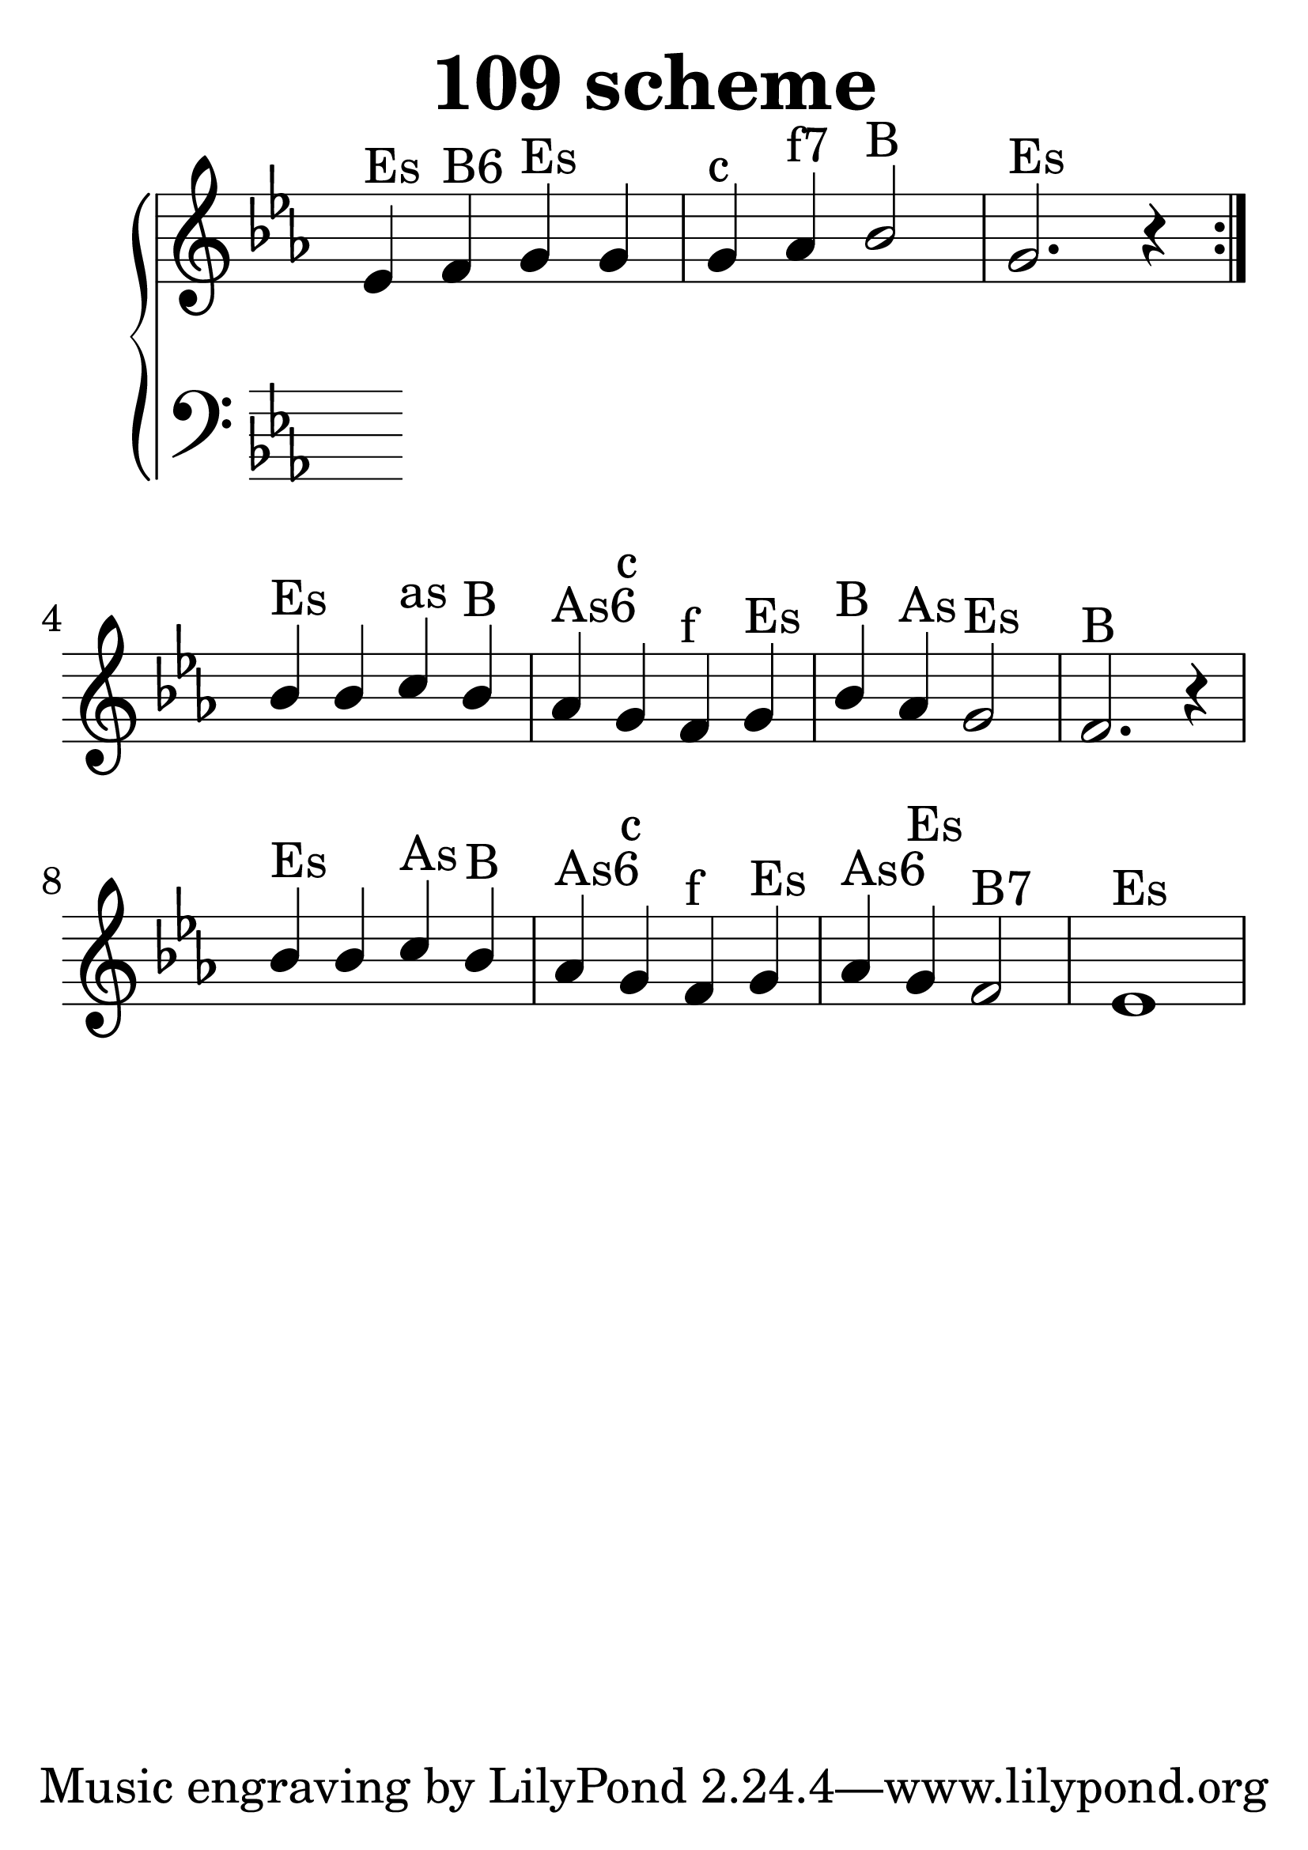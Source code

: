 \header {
  title = "109 scheme"
}
\version "2.18.2"

#(set-global-staff-size 40)

global = {
  \key es \major
  \time 4/4
}

rightOne = \relative c'' {
  \global
    \autoBeamOff

es,^"Es" f^"B6" g^"Es" g g^"c" as^"f7" bes2^"B" g2.^"Es" r4
\bar ":|."
bes4^"Es" bes c^"as" bes^"B" as^"As6" g^"c" f^"f" g^"Es"
bes^"B" as^"As" g2^"Es" f2.^"B" r4

bes4^"Es" bes c^"As" bes^"B" as^"As6" g^"c" f^"f" g^"Es" as^"As6" g^"Es" f2^"B7" es1^"Es"
}



rightTwo = \relative c' {
  \global


}

leftOne = \relative c {
  \global


% Music follows her0e.
}



leftTwo = \relative c, {
  \global

}
 

 
%ketto = \lyricmode {
%\repeat "unfold" 12 { \skip 8 } 
%\set stanza = #"23.7. "
%\once \override LyricText.self-alignment-X = #LEFT "Áldalak téged, Atyám, mennynek és föld" -- nek Is -- te -- ne,,
%\once \override LyricText.self-alignment-X = #LEFT "mert feltártad a kicsinyeknek" or -- szá -- god tit -- ka -- it.
%}


\score {
 

  \new PianoStaff \with {
    instrumentName = ""
  } <<
    \new Staff = "right" \with { 
      midiInstrument = "acoustic grand"
    } << 
      \override Staff.TimeSignature.stencil = ##f
      \new Voice = "rightOne" {
        \override Stem  #'direction = #UP
        \transpose f f {\rightOne  } 
      }
      
     
      \new Voice = "rightTwo" {
        \override Stem  #'direction = #DOWN
        \transpose f f {\rightTwo }
      }
     
    >>

    
    \new Staff = "left" \with {
      midiInstrument = "acoustic grand"
    } { 
      \override Staff.TimeSignature.stencil = ##f
      \clef bass << \transpose f f {\leftOne   } 
                    \\ \transpose f f {\leftTwo  } >> }
    
      %\new Lyrics \with { alignBelowContext = "left" }
      %\lyricsto "rightOne"{ \ketto}
      
  >>
   \layout {
  ragged-right = ##f

  \context {
    \Score
      \override LyricText #'font-size = #+2
  }
} 
  \midi {
    \tempo 4=100
  }
}
%\markup { \fontsize #+3 \column{
%  \line{  \bold "21.7."  "Áldalak téged, Atyám, mennynek és föld | nek Istene, " }
%  \line{ \hspace #30  "mert feltártad a kicsinyeknek | országod titkait."}
%  }
%  }